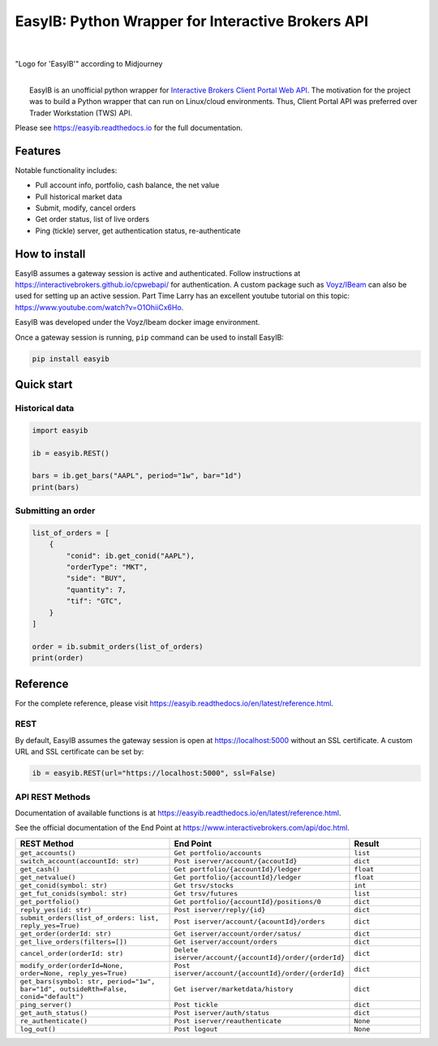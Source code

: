 EasyIB: Python Wrapper for Interactive Brokers API
======================================================

.. image:: https://img.shields.io/pypi/v/easyib
    :target: https://pypi.org/pypi/easyib/
.. image:: https://img.shields.io/pypi/pyversions/easyib
    :target: https://pypi.org/pypi/easyib/
.. image:: https://img.shields.io/pypi/l/easyib
    :target: https://pypi.org/pypi/easyib/
.. image:: https://readthedocs.org/projects/easyib/badge/?version=latest
    :target: https://easyib.readthedocs.io/en/latest/?badge=latest
    :alt: Documentation Status

|

.. figure:: https://raw.githubusercontent.com/ashpipe/EasyIB/main/docs/logo.png
    :width: 400
    :align: center
    
"Logo for 'EasyIB'" according to Midjourney

|
|   EasyIB is an unofficial python wrapper for `Interactive Brokers Client Portal Web API <https://interactivebrokers.github.io/cpwebapi/>`__. The motivation for the project was to build a Python wrapper that can run on Linux/cloud environments. Thus, Client Portal API was preferred over Trader Workstation (TWS) API.

Please see https://easyib.readthedocs.io for the full documentation.

Features
---------
Notable functionality includes:

* Pull account info, portfolio, cash balance, the net value
* Pull historical market data
* Submit, modify, cancel orders
* Get order status, list of live orders
* Ping (tickle) server, get authentication status, re-authenticate

How to install
--------------

EasyIB assumes a gateway session is active and authenticated.
Follow instructions at https://interactivebrokers.github.io/cpwebapi/ for authentication.
A custom package such as `Voyz/IBeam <https://github.com/voyz/ibeam>`__ can also be used for setting up an active session.
Part Time Larry has an excellent youtube tutorial on this topic: https://www.youtube.com/watch?v=O1OhiiCx6Ho.

EasyIB was developed under the Voyz/Ibeam docker image environment.

Once a gateway session is running, ``pip`` command can be used to install EasyIB:

.. code-block:: bash

    pip install easyib

Quick start
------------
Historical data
^^^^^^^^^^^^^^^^

.. code-block:: python

    import easyib

    ib = easyib.REST()

    bars = ib.get_bars("AAPL", period="1w", bar="1d")
    print(bars)

Submitting an order
^^^^^^^^^^^^^^^^^^^^^

.. code-block:: python

    list_of_orders = [
        {
            "conid": ib.get_conid("AAPL"),
            "orderType": "MKT",
            "side": "BUY",
            "quantity": 7,
            "tif": "GTC",
        }
    ]
    
    order = ib.submit_orders(list_of_orders)
    print(order)


Reference
-------------
For the complete reference, please visit https://easyib.readthedocs.io/en/latest/reference.html.

REST
^^^^^
By default, EasyIB assumes the gateway session is open at https://localhost:5000 without an SSL certificate. A custom URL and SSL certificate can be set by:

.. code-block:: python

    ib = easyib.REST(url="https://localhost:5000", ssl=False)

API REST Methods
^^^^^^^^^^^^^^^^^
Documentation of available functions is at https://easyib.readthedocs.io/en/latest/reference.html.

See the official documentation of the End Point at https://www.interactivebrokers.com/api/doc.html.

.. list-table:: 
   :widths: 50 50 25
   :header-rows: 1

   * - REST Method
     - End Point
     - Result
   * - ``get_accounts()``
     - ``Get portfolio/accounts``
     - ``list``
   * - ``switch_account(accountId: str)``
     - ``Post iserver/account/{accoutId}``
     - ``dict``
   * - ``get_cash()``
     - ``Get portfolio/{accountId}/ledger``
     - ``float``
   * - ``get_netvalue()``
     - ``Get portfolio/{accountId}/ledger``
     - ``float``
   * - ``get_conid(symbol: str)``
     - ``Get trsv/stocks``
     - ``int``
   * - ``get_fut_conids(symbol: str)``
     - ``Get trsv/futures``
     - ``list``
   * - ``get_portfolio()``
     - ``Get portfolio/{accountId}/positions/0``
     - ``dict``
  
   * - ``reply_yes(id: str)``
     - ``Post iserver/reply/{id}``
     - ``dict``

   * - ``submit_orders(list_of_orders: list, reply_yes=True)``
     - ``Post iserver/account/{acountId}/orders``
     - ``dict``

   * - ``get_order(orderId: str)``
     - ``Get iserver/account/order/satus/``
     - ``dict``

   * - ``get_live_orders(filters=[])``
     - ``Get iserver/account/orders``
     - ``dict``

   * - ``cancel_order(orderId: str)``
     - ``Delete iserver/account/{accountId}/order/{orderId}``
     - ``dict``

   * - ``modify_order(orderId=None, order=None, reply_yes=True)``
     - ``Post iserver/account/{accountId}/order/{orderId}``
     - ``dict``

   * - ``get_bars(symbol: str, period="1w", bar="1d", outsideRth=False, conid="default")``
     - ``Get iserver/marketdata/history``
     - ``dict``

   * - ``ping_server()``
     - ``Post tickle``
     - ``dict``
   * - ``get_auth_status()``
     - ``Post iserver/auth/status``
     - ``dict``
   * - ``re_authenticate()``
     - ``Post iserver/reauthenticate``
     - ``None``
   * - ``log_out()``
     - ``Post logout``
     - ``None``

